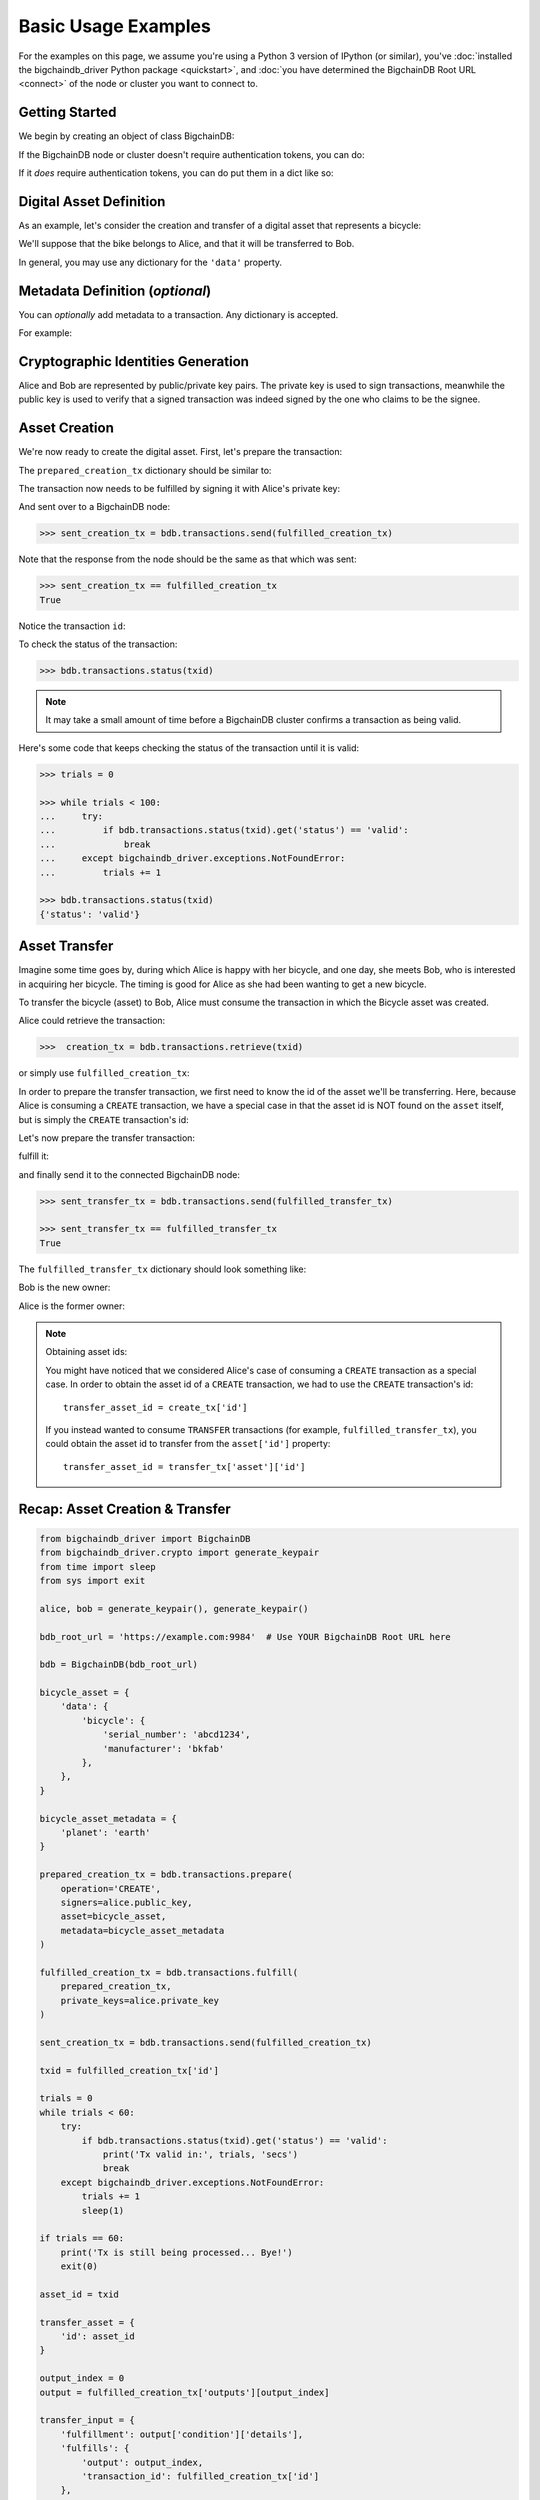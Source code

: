.. _basic-usage:

====================
Basic Usage Examples
====================

For the examples on this page,
we assume you're using a Python 3 version of IPython (or similar),
you've :doc:`installed the bigchaindb_driver Python package <quickstart>`,
and :doc:`you have determined the BigchainDB Root URL <connect>`
of the node or cluster you want to connect to.


Getting Started
---------------

We begin by creating an object of class BigchainDB:

.. ipython::

    In [0]: from bigchaindb_driver import BigchainDB

    In [0]: bdb_root_url = 'https://example.com:9984'  # Use YOUR BigchainDB Root URL here

If the BigchainDB node or cluster doesn't require authentication tokens, you can do: 

.. ipython::

    In [0]: bdb = BigchainDB(bdb_root_url)

If it *does* require authentication tokens, you can do put them in a dict like so:

.. ipython::

    In [0]: tokens = {'app_id': 'your_app_id', 'app_key': 'your_app_key'}

    In [0]: bdb = BigchainDB(bdb_root_url, headers=tokens)



Digital Asset Definition
------------------------
As an example, let's consider the creation and transfer of a digital asset that
represents a bicycle:

.. ipython::

    In [0]: bicycle = {
       ...:     'data': {
       ...:         'bicycle': {
       ...:             'serial_number': 'abcd1234',
       ...:             'manufacturer': 'bkfab',
       ...:         },
       ...:     },
       ...: }

We'll suppose that the bike belongs to Alice, and that it will be transferred
to Bob.

In general, you may use any dictionary for the ``'data'`` property.


Metadata Definition (*optional*)
--------------------------------
You can `optionally` add metadata to a transaction. Any dictionary is accepted.

For example:

.. ipython::

    In [0]: metadata = {'planet': 'earth'}


Cryptographic Identities Generation
-----------------------------------
Alice and Bob are represented by public/private key pairs. The private key is
used to sign transactions, meanwhile the public key is used to verify that a
signed transaction was indeed signed by the one who claims to be the signee.

.. ipython::

    In [0]: from bigchaindb_driver.crypto import generate_keypair

    In [0]: alice, bob = generate_keypair(), generate_keypair()


.. _asset-creation:

Asset Creation
--------------
We're now ready to create the digital asset. First, let's prepare the
transaction:

.. ipython::

   In [0]: prepared_creation_tx = bdb.transactions.prepare(
      ...:     operation='CREATE',
      ...:     signers=alice.public_key,
      ...:     asset=bicycle,
      ...:     metadata=metadata,
      ...: )

The ``prepared_creation_tx`` dictionary should be similar to:

.. ipython::

   In [0]: prepared_creation_tx


The transaction now needs to be fulfilled by signing it with Alice's private
key:

.. ipython::

    In [0]: fulfilled_creation_tx = bdb.transactions.fulfill(
       ...:     prepared_creation_tx, private_keys=alice.private_key)

.. ipython::

    In [0]: fulfilled_creation_tx

And sent over to a BigchainDB node:

.. code-block:: python

    >>> sent_creation_tx = bdb.transactions.send(fulfilled_creation_tx)

Note that the response from the node should be the same as that which was sent:

.. code-block:: python

    >>> sent_creation_tx == fulfilled_creation_tx
    True

Notice the transaction ``id``:

.. ipython::

    In [0]: txid = fulfilled_creation_tx['id']

    In [0]: txid

To check the status of the transaction:

.. code-block:: python

    >>> bdb.transactions.status(txid)

.. note:: It may take a small amount of time before a BigchainDB cluster
    confirms a transaction as being valid.

Here's some code that keeps checking the status of the transaction until it is valid:

.. code-block:: python

    >>> trials = 0

    >>> while trials < 100:
    ...     try:
    ...         if bdb.transactions.status(txid).get('status') == 'valid':
    ...             break
    ...     except bigchaindb_driver.exceptions.NotFoundError:
    ...         trials += 1

    >>> bdb.transactions.status(txid)
    {'status': 'valid'}

.. _bicycle-transfer:


Asset Transfer
--------------
Imagine some time goes by, during which Alice is happy with her bicycle, and
one day, she meets Bob, who is interested in acquiring her bicycle. The timing
is good for Alice as she had been wanting to get a new bicycle.

To transfer the bicycle (asset) to Bob, Alice must consume the transaction in
which the Bicycle asset was created.

Alice could retrieve the transaction:

.. code-block:: python

    >>>  creation_tx = bdb.transactions.retrieve(txid)

or simply use ``fulfilled_creation_tx``:

.. ipython::

    In [0]: creation_tx = fulfilled_creation_tx

In order to prepare the transfer transaction, we first need to know the id of
the asset we'll be transferring. Here, because Alice is consuming a ``CREATE``
transaction, we have a special case in that the asset id is NOT found on the
``asset`` itself, but is simply the ``CREATE`` transaction's id:

.. ipython::

    In [0]: asset_id = creation_tx['id']

    In [0]: transfer_asset = {
       ...:     'id': asset_id,
       ...: }

Let's now prepare the transfer transaction:

.. ipython::

    In [0]: output_index = 0

    In [0]: output = creation_tx['outputs'][output_index]

    In [0]: transfer_input = {
       ...:     'fulfillment': output['condition']['details'],
       ...:     'fulfills': {
       ...:          'output': output_index,
       ...:          'transaction_id': creation_tx['id'],
       ...:      },
       ...:      'owners_before': output['public_keys'],
       ...: }

    In [0]: prepared_transfer_tx = bdb.transactions.prepare(
       ...:     operation='TRANSFER',
       ...:     asset=transfer_asset,
       ...:     inputs=transfer_input,
       ...:     recipients=bob.public_key,
       ...: )

fulfill it:

.. ipython::

    In [0]: fulfilled_transfer_tx = bdb.transactions.fulfill(
       ...:     prepared_transfer_tx,
       ...:     private_keys=alice.private_key,
       ...: )

and finally send it to the connected BigchainDB node:

.. code-block:: python

    >>> sent_transfer_tx = bdb.transactions.send(fulfilled_transfer_tx)

    >>> sent_transfer_tx == fulfilled_transfer_tx
    True

The ``fulfilled_transfer_tx`` dictionary should look something like:

.. ipython::

    In [0]: fulfilled_transfer_tx

Bob is the new owner:

.. ipython::

    In [0]: fulfilled_transfer_tx['outputs'][0]['public_keys'][0] == bob.public_key

Alice is the former owner:

.. ipython::

    In [0]: fulfilled_transfer_tx['inputs'][0]['owners_before'][0] == alice.public_key

.. note:: Obtaining asset ids:

    You might have noticed that we considered Alice's case of consuming a
    ``CREATE`` transaction as a special case. In order to obtain the asset id
    of a ``CREATE`` transaction, we had to use the ``CREATE`` transaction's
    id::

        transfer_asset_id = create_tx['id']

    If you instead wanted to consume ``TRANSFER`` transactions (for example,
    ``fulfilled_transfer_tx``), you could obtain the asset id to transfer from
    the ``asset['id']`` property::

        transfer_asset_id = transfer_tx['asset']['id']



Recap: Asset Creation & Transfer
--------------------------------

.. code-block:: python

    from bigchaindb_driver import BigchainDB
    from bigchaindb_driver.crypto import generate_keypair
    from time import sleep
    from sys import exit

    alice, bob = generate_keypair(), generate_keypair()

    bdb_root_url = 'https://example.com:9984'  # Use YOUR BigchainDB Root URL here

    bdb = BigchainDB(bdb_root_url)

    bicycle_asset = {
        'data': {
            'bicycle': {
                'serial_number': 'abcd1234',
                'manufacturer': 'bkfab'
            },
        },
    }

    bicycle_asset_metadata = {
        'planet': 'earth'
    }

    prepared_creation_tx = bdb.transactions.prepare(
        operation='CREATE',
        signers=alice.public_key,
        asset=bicycle_asset,
        metadata=bicycle_asset_metadata
    )

    fulfilled_creation_tx = bdb.transactions.fulfill(
        prepared_creation_tx,
        private_keys=alice.private_key
    )

    sent_creation_tx = bdb.transactions.send(fulfilled_creation_tx)

    txid = fulfilled_creation_tx['id']

    trials = 0
    while trials < 60:
        try:
            if bdb.transactions.status(txid).get('status') == 'valid':
                print('Tx valid in:', trials, 'secs')
                break
        except bigchaindb_driver.exceptions.NotFoundError:
            trials += 1
            sleep(1)

    if trials == 60:
        print('Tx is still being processed... Bye!')
        exit(0)

    asset_id = txid

    transfer_asset = {
        'id': asset_id
    }

    output_index = 0
    output = fulfilled_creation_tx['outputs'][output_index]

    transfer_input = {
        'fulfillment': output['condition']['details'],
        'fulfills': {
            'output': output_index,
            'transaction_id': fulfilled_creation_tx['id']
        },
        'owners_before': output['public_keys']
    }

    prepared_transfer_tx = bdb.transactions.prepare(
        operation='TRANSFER',
        asset=transfer_asset,
        inputs=transfer_input,
        recipients=bob.public_key,
    )

    fulfilled_transfer_tx = bdb.transactions.fulfill(
        prepared_transfer_tx,
        private_keys=alice.private_key,
    )

    sent_transfer_tx = bdb.transactions.send(fulfilled_transfer_tx)

    print("Is Bob the owner?",
        sent_transfer_tx['outputs'][0]['public_keys'][0] == bob.public_key)

    print("Was Alice the previous owner?",
        fulfilled_transfer_tx['inputs'][0]['owners_before'][0] == alice.public_key)


Transaction Status
------------------
Using the ``id`` of a transaction, its status can be obtained:

.. code-block:: python

    >>> bdb.transactions.status(creation_tx['id'])
    {'status': 'valid'}

Handling cases for which the transaction ``id`` may not be found:

.. code-block:: python

    import logging

    from bigchaindb_driver import BigchainDB
    from bigchaindb_driver.exceptions import NotFoundError

    logger = logging.getLogger(__name__)
    logging.basicConfig(format='%(asctime)-15s %(status)-3s %(message)s')

    bdb_root_url = 'https://example.com:9984'  # Use YOUR BigchainDB Root URL here
    bdb = BigchainDB(bdb_root_url)
    txid = '12345'
    try:
        status = bdb.transactions.status(txid)
    except NotFoundError as e:
        logger.error('Transaction "%s" was not found.',
                     txid,
                     extra={'status': e.status_code})

Running the above code should give something similar to:

.. code-block:: bash

    2016-09-29 15:06:30,606 404 Transaction "12345" was not found.


.. _bicycle-divisible-assets:

Divisible Assets
----------------

All assets in BigchainDB become implicitly divisible if a transaction contains
more than one of that asset (we'll see how this happens shortly).

Let's continue with the bicycle example. Bob is now the proud owner of the
bicycle and he decides he wants to rent the bicycle. Bob starts by creating a
time sharing token in which one token corresponds to one hour of riding time:

.. ipython::

    In [0]: bicycle_token = {
       ...:     'data': {
       ...:         'token_for': {
       ...:             'bicycle': {
       ...:                 'serial_number': 'abcd1234',
       ...:                 'manufacturer': 'bkfab'
       ...:             }
       ...:         },
       ...:         'description': 'Time share token. Each token equals one hour of riding.',
       ...:     },
       ...: }

Bob has now decided to issue 10 tokens and assigns them to Carly. Notice how we
denote Carly as receiving 10 tokens by using a tuple:
``([carly.public_key], 10)``.

.. ipython::

    In [0]: bob, carly = generate_keypair(), generate_keypair()

    In [0]: prepared_token_tx = bdb.transactions.prepare(
       ...:     operation='CREATE',
       ...:     signers=bob.public_key,
       ...:     recipients=[([carly.public_key], 10)],
       ...:     asset=bicycle_token,
       ...: )

    In [0]: fulfilled_token_tx = bdb.transactions.fulfill(
       ...:     prepared_token_tx, private_keys=bob.private_key)

Sending the transaction:

.. code-block:: python

    >>> sent_token_tx = bdb.transactions.send(fulfilled_token_tx)

    >>> sent_token_tx == fulfilled_token_tx
    True

.. note:: Defining ``recipients``:

    To create divisible assets, we need to specify an amount ``>1`` together
    with the public keys. The way we do this is by passing a ``list`` of
    ``tuples`` in ``recipients`` where each ``tuple`` corresponds to an output.

    For instance, instead of creating a transaction with one output containing
    ``amount=10`` we could have created a transaction with two outputs each
    holding ``amount=5``:

    .. code-block:: python

        recipients=[([carly.public_key], 5), ([carly.public_key], 5)]

    The reason why the addresses are contained in ``lists`` is because each
    output can have multiple recipients. For instance, we can create an
    output with ``amount=10`` in which both Carly and Alice are recipients
    (of the same asset):

    .. code-block:: python

        recipients=[([carly.public_key, alice.public_key], 10)]


The ``fulfilled_token_tx`` dictionary should look something like:

.. ipython::

    In [0]: fulfilled_token_tx

Bob is the issuer:

.. ipython::

    In [0]: fulfilled_token_tx['inputs'][0]['owners_before'][0] == bob.public_key

Carly is the owner of 10 tokens:

.. ipython::

    In [0]: fulfilled_token_tx['outputs'][0]['public_keys'][0] == carly.public_key

    In [0]: fulfilled_token_tx['outputs'][0]['amount'] == '10'


Now in possession of the tokens, Carly wants to ride the bicycle for two hours.
To do so, she needs to send two tokens to Bob:

.. ipython::

    In [0]: output_index = 0

    In [0]: output = prepared_token_tx['outputs'][output_index]

    In [0]: transfer_input = {
       ...:     'fulfillment': output['condition']['details'],
       ...:     'fulfills': {
       ...:         'output': output_index,
       ...:         'transaction_id': prepared_token_tx['id'],
       ...:     },
       ...:     'owners_before': output['public_keys'],
       ...: }

    In [0]: transfer_asset = {
       ...:     'id': prepared_token_tx['id'],
       ...: }

    In [0]: prepared_transfer_tx = bdb.transactions.prepare(
       ...:     operation='TRANSFER',
       ...:     asset=transfer_asset,
       ...:     inputs=transfer_input,
       ...:     recipients=[([bob.public_key], 2), ([carly.public_key], 8)]
       ...: )

    In [0]: fulfilled_transfer_tx = bdb.transactions.fulfill(
       ...:     prepared_transfer_tx, private_keys=carly.private_key)

.. code-block:: python

    >>> sent_transfer_tx = bdb.transactions.send(fulfilled_transfer_tx)

    >>> sent_transfer_tx == fulfilled_transfer_tx
    True

Notice how Carly needs to reassign the remaining eight tokens to herself if she
wants to only transfer two tokens (out of the available 10) to Bob. BigchainDB
ensures that the amount being consumed in each transaction (with divisible
assets) is the same as the amount being output. This ensures that no amounts
are lost.

Also note how, because we were consuming a ``TRANSFER`` transaction, we were
able to directly use the ``TRANSFER`` transaction's ``asset`` as the new
transaction's ``asset`` because it already contained the asset's id.

The ``fulfilled_transfer_tx`` dictionary should have two outputs, one with
``amount='2'`` and the other with ``amount='8'``:

.. ipython::

    In [0]: fulfilled_transfer_tx

Querying for Assets
-------------------

BigchainDB allows you to query for assets using simple text search. This search
is applied to all the strings inside the asset payload and returns all the
assets that match a give text search string.

Lets assume that we :ref:`created <asset-creation>` 3 assets that look like
this:

.. ipython::

    In [0]: assets = [
       ...:    {'data': {'msg': 'Hello BigchainDB 1!'}},
       ...:    {'data': {'msg': 'Hello BigchainDB 2!'}},
       ...:    {'data': {'msg': 'Hello BigchainDB 3!'}}
       ...: ]

Lets perform a text search for all assets that contain the word ``bigchaindb``:

.. code-block:: python

    >> bdb.assets.get(search='bigchaindb')
    [
        {
            'data': {'msg': 'Hello BigchainDB 1!'},
            'id': '7582d7a81652d0230fefb47dafc360ff09b2c2566b68f05c3a004d57e7fe7610'
        },
        {
            'data': {'msg': 'Hello BigchainDB 2!'},
            'id': 'e40f4b6ac70b9c1b3b237ec13f4174384fd4d54d36dfde25520171577c49caa4'
        },
        {
            'data': {'msg': 'Hello BigchainDB 3!'},
            'id': '748f6c30daaf771c9020d84db9ad8ac4d1f7c8de7013db55e16f10ba090f7013'
        }
    ]

This call returns all the assets that match the string ``bigchaindb``, sorted
by text score, as well as the asset ``id``. This is the same ``id`` of the
transaction that created the asset.

Its also possible to limit the amount of returned results using the ``limit``
argument:

.. code-block:: python

    >> bdb.assets.get(search='bigchaindb', limit=2)
    [
        {
            'data': {'msg': 'Hello BigchainDB 1!'},
            'id': '7582d7a81652d0230fefb47dafc360ff09b2c2566b68f05c3a004d57e7fe7610'
        },
        {
            'data': {'msg': 'Hello BigchainDB 2!'},
            'id': 'e40f4b6ac70b9c1b3b237ec13f4174384fd4d54d36dfde25520171577c49caa4'
        }
    ]
